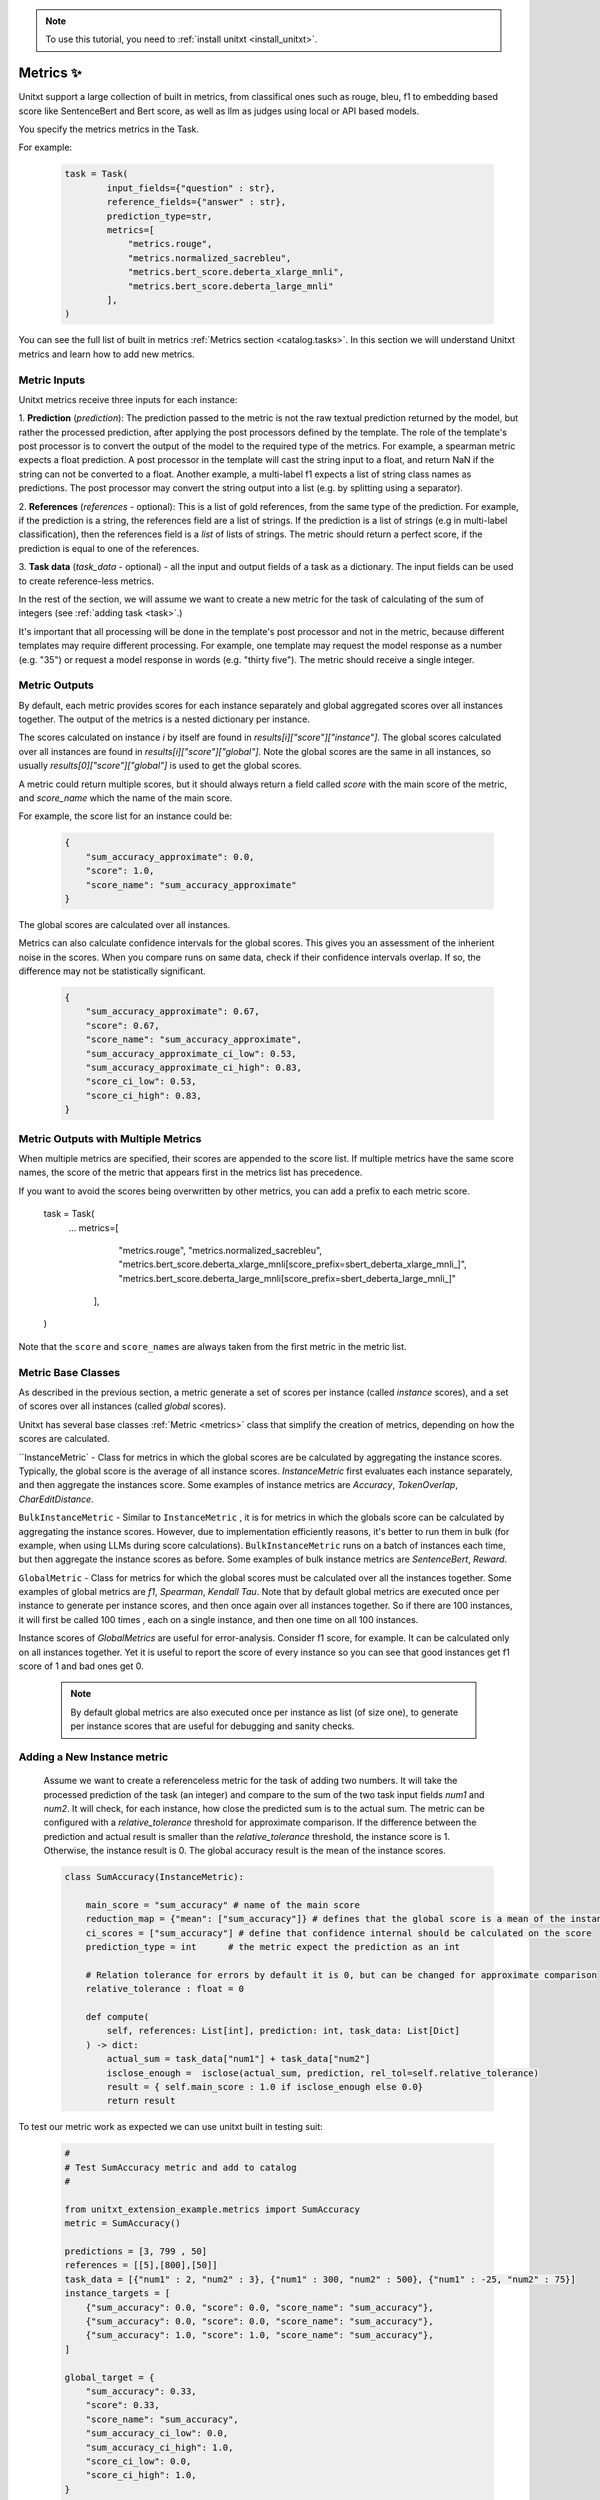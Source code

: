 .. _adding_metric:

.. note::

   To use this tutorial, you need to :ref:`install unitxt <install_unitxt>`.


=====================================
Metrics ✨
=====================================

Unitxt support a large collection of built in metrics, from classifical ones such as
rouge, bleu, f1 to embedding based score like SentenceBert and Bert score, as well as
llm as judges using local or API based models.

You specify the metrics metrics in the Task.

For example:

   .. code-block:: python

    task = Task(
            input_fields={"question" : str},
            reference_fields={"answer" : str},
            prediction_type=str,
            metrics=[
                "metrics.rouge",
                "metrics.normalized_sacrebleu",
                "metrics.bert_score.deberta_xlarge_mnli",
                "metrics.bert_score.deberta_large_mnli"
            ],
    )

You can see the full list of built in metrics  :ref:`Metrics section <catalog.tasks>`.
In this section we will understand Unitxt metrics and learn how to add new metrics.


Metric Inputs
-------------------

Unitxt metrics receive three inputs for each instance:

1. **Prediction** (`prediction`):  The prediction passed to the metric is not the raw textual prediction
returned by the model, but rather the processed prediction, after applying the post processors
defined by the template.  The role of the template's post processor is to convert the output
of the model to the required type of the metrics.  For example, a spearman metric expects a float
prediction.  A post processor in the template will cast the string input to a float, and return NaN
if the string can not be converted to a float.  Another example, a multi-label f1 expects a list of
string class names as predictions.   The post processor may convert the string output into a list
(e.g. by splitting using a separator).

2. **References** (`references` - optional):  This is a list of gold references, from the same type of the prediction.
For example, if the prediction is a string, the references field are a list of strings.  If the prediction is
a list of strings (e.g in multi-label classification), then the references field is a *list* of lists of strings.
The metric should return a perfect score, if the prediction is equal to one of the references.

3. **Task data** (`task_data` - optional) - all the input and output fields of a task as a dictionary.
The input fields can be used to create reference-less metrics.



In the rest of the section, we will assume we want to create a new metric for the
task of calculating of the sum of integers (see  :ref:`adding task <task>`.)

It's important that all processing will be done in the template's post processor and not in the metric,
because different templates may require different processing.  For example, one template may request
the model response as a number (e.g. "35") or request a model response in words (e.g. "thirty five").
The metric should receive a single integer.

Metric Outputs
---------------

By default, each metric provides scores for each instance separately and global aggregated scores over all instances together.
The output of the metrics is a nested dictionary per instance.

The scores calculated on instance `i` by itself are found in `results[i]["score"]["instance"]`.
The global scores calculated over all instances are found in `results[i]["score"]["global"]`.
Note the global scores are the same in all instances, so usually `results[0]["score"]["global"]` is used to get the global scores.

A metric could return multiple scores, but it should always return a field called `score` with the main score of the metric,
and `score_name` which the name of the main score.

For example, the score list for an instance could be:

    .. code-block:: python

        {
            "sum_accuracy_approximate": 0.0,
            "score": 1.0,
            "score_name": "sum_accuracy_approximate"
        }

The global scores are calculated over all instances.

Metrics can also calculate confidence intervals for the global scores.
This gives you an assessment of the inherient noise in the scores.  When you compare runs on same data, check if their confidence
intervals overlap. If so, the difference may not be statistically significant.

    .. code-block:: python

        {
            "sum_accuracy_approximate": 0.67,
            "score": 0.67,
            "score_name": "sum_accuracy_approximate",
            "sum_accuracy_approximate_ci_low": 0.53,
            "sum_accuracy_approximate_ci_high": 0.83,
            "score_ci_low": 0.53,
            "score_ci_high": 0.83,
        }

Metric Outputs with Multiple Metrics
-------------------------------------

When multiple metrics are specified, their scores are appended to the score list.
If multiple metrics have the same score names, the score of the metric that appears first in the metrics list has precedence.

If you want to avoid the scores being overwritten by other metrics, you can add a prefix to each metric score.

   .. code-block:: python
   task = Task(
        ...
        metrics=[
            "metrics.rouge",
            "metrics.normalized_sacrebleu",
            "metrics.bert_score.deberta_xlarge_mnli[score_prefix=sbert_deberta_xlarge_mnli_]",
            "metrics.bert_score.deberta_large_mnli[score_prefix=sbert_deberta_large_mnli_]"
         ],
   )

Note that the ``score`` and ``score_names`` are always taken from the first metric in the metric list.

Metric Base Classes
-------------------

As described in the previous section, a metric generate a set of scores per instance (called `instance` scores),
and a set of scores over all instances (called `global` scores).

Unitxt has several base classes :ref:`Metric <metrics>` class that simplify the creation of metrics, depending on how the
scores are calculated.

``InstanceMetric` - Class for metrics in which the global scores are be calculated by aggregating the instance scores.
Typically, the global score is the average of all instance scores.  `InstanceMetric` first evaluates each instance separately,
and then aggregate the instances score.  Some examples of instance metrics are `Accuracy`, `TokenOverlap`, `CharEditDistance`.

``BulkInstanceMetric`` - Similar to ``InstanceMetric`` , it is for metrics in which the globals score can be calculated by aggregating the instance scores.  However,
due to implementation efficiently reasons, it's better to run them in bulk (for example, when using LLMs during score calculations).
``BulkInstanceMetric`` runs on a batch of instances each time, but then aggregate the instance scores as before.
Some examples of bulk instance metrics are `SentenceBert`, `Reward`.

``GlobalMetric`` - Class for metrics for which the global scores must be calculated over all the instances together.
Some examples of global metrics are `f1`, `Spearman`, `Kendall Tau`.  Note that by default global metrics are executed once per instance
to generate per instance scores, and then once again over all instances together.   So if there are 100 instances,
it will first be called 100 times , each on a single instance, and then one time on all 100 instances.

Instance scores of `GlobalMetrics` are useful for error-analysis. Consider f1 score, for example.
It can be calculated only on all instances together. Yet it is useful to report the score of every instance
so you can see that good instances get f1 score of 1 and bad ones get 0.


   .. note::
    By default global metrics are also executed once per instance as list (of size one),
    to generate per instance scores that are useful for debugging and sanity checks.

Adding a New Instance metric
----------------------------

    Assume we want to create a referenceless metric for the task of adding two numbers.
    It will take the processed prediction of the task (an integer) and compare to the sum of the
    two task input fields `num1` and `num2`.  It will check, for each instance,
    how close the predicted sum is to the actual sum.
    The metric can be configured with a `relative_tolerance` threshold for approximate comparison.
    If the difference between the prediction and actual result is smaller than the `relative_tolerance`
    threshold, the instance score is 1. Otherwise, the instance result is 0.
    The global accuracy result is the mean of the instance scores.

    .. code-block:: python

        class SumAccuracy(InstanceMetric):

            main_score = "sum_accuracy" # name of the main score
            reduction_map = {"mean": ["sum_accuracy"]} # defines that the global score is a mean of the instance scores
            ci_scores = ["sum_accuracy"] # define that confidence internal should be calculated on the score
            prediction_type = int      # the metric expect the prediction as an int

            # Relation tolerance for errors by default it is 0, but can be changed for approximate comparison
            relative_tolerance : float = 0

            def compute(
                self, references: List[int], prediction: int, task_data: List[Dict]
            ) -> dict:
                actual_sum = task_data["num1"] + task_data["num2"]
                isclose_enough =  isclose(actual_sum, prediction, rel_tol=self.relative_tolerance)
                result = { self.main_score : 1.0 if isclose_enough else 0.0}
                return result

To test our metric work as expected we can use unitxt built in
testing suit:

    .. code-block:: python

        #
        # Test SumAccuracy metric and add to catalog
        #

        from unitxt_extension_example.metrics import SumAccuracy
        metric = SumAccuracy()

        predictions = [3, 799 , 50]
        references = [[5],[800],[50]]
        task_data = [{"num1" : 2, "num2" : 3}, {"num1" : 300, "num2" : 500}, {"num1" : -25, "num2" : 75}]
        instance_targets = [
            {"sum_accuracy": 0.0, "score": 0.0, "score_name": "sum_accuracy"},
            {"sum_accuracy": 0.0, "score": 0.0, "score_name": "sum_accuracy"},
            {"sum_accuracy": 1.0, "score": 1.0, "score_name": "sum_accuracy"},
        ]

        global_target = {
            "sum_accuracy": 0.33,
            "score": 0.33,
            "score_name": "sum_accuracy",
            "sum_accuracy_ci_low": 0.0,
            "sum_accuracy_ci_high": 1.0,
            "score_ci_low": 0.0,
            "score_ci_high": 1.0,
        }

        outputs = test_metric(
            metric=metric,
            predictions=predictions,
            references=references,
            instance_targets=instance_targets,
            global_target=global_target,
            task_data=task_data
        )

        add_to_catalog(metric, "metrics.sum_accuracy")

Adding a Global Metric
----------------------------

Now let's consider a global reference based metric that checks if accuracy depends on the magnitude of the results.
For example, is more accurate when the result is 1 digits vs 5 digits.
To check this, we will see if there is a correlation between the number of digits in the reference value and the the accuracy.
This is a global metric because it performs the calculation over all the instance predictions and references together.

    .. code-block:: python

        class SensitivityToNumericMagnitude(GlobalMetric):
        """
        SensitiveToNumericMagnitude is a reference-based metric that calculates if accuracy depends
        on the numeric magnitude of the reference value.  It receives integer prediction values and integer reference values
        and calculates the correlation between the number of digits in the reference values and the accuracy
        (whether predictions=references).

        The score is negative (up to -1), if predictions tend to be less accurate when reference values are larger.
        The score is close to 0, if the magnitude of the reference answer does not correlate with accuracy.
        The score is positive (up to 1), if predictions tend to be less accurate when reference values are smaller.

        In most realistic cases, the score is likely to be zer or negative.

        """
        prediction_type = int
        main_score="sensitivity_to_numeric_magnitude"
        single_reference_per_prediction = True  # validates only one reference is passed per prediction

        def compute(
            self, references: List[List[int]], predictions: List[int], task_data: List[Dict]
        ) -> dict:
            import scipy.stats as stats # Note the local import to ensure import is required only if metric is actually used
            magnitude = [ len(str(abs(reference[0]))) for reference in references ]
            accuracy = [ reference[0] == prediction  for (reference, prediction) in zip(references, predictions) ]
            spearman_coeff, p_value =  stats.spearmanr(magnitude, accuracy)
            result = { self.main_score :  spearman_coeff }
            return result



1. Calculating confidence intervals for global metrics can be costly if each invocation of the metric takes a long time.
To avoid calculating confidence internals for global metrics set `n_resamples = 0`.

2. Unitxt calculates instance results in global metrics to allow viewing the output on a single instances.
This can help ensure metric behavior is correct, because it can be checked on single instance.
However, sometimes it does not make sense because the global metric assumes a minimum amount of instances.
The per instance calculations can be disabled by setting `process_single_instances = False`.

Managing Metric Dependencies
--------------------

If a metric depends on an external package (beyond the unitxt dependencies),
use of `_requirements_list` allows validating the package is installed  and provide instructions to the users if it is not.

.. code-block:: python

    _requirements_list = { "sentence_transformers" : "Please install sentence_transformers using  'pip install -U sentence-transformers'" }

To ensure the package is imported only if the metric is actually used, include the import inside the relevant methods and not in global scope of the file.

Using Metric Pipelines
----------------------

Unitxt metrics must be compatible with the task they are used with.  However, sometime there is an implementation
of a metric that performs the needed calculations buts expects different inputs.
The MetricPipeline is a way to adapt an existing metric to a new task.
For example, the TokenOverlap metric takes string input prediction and string references and calculates
the token overlap between them.   If we want to reuse it, in a Retrieval Augmented Generation task to measure the token
overlap between the predictions and the context, we can define a MetricPipeline to copy the `context`` field of the task
to the `references` field.  Then it runs the existing metric. Finally, it renames the scores to more meaningful names.

.. code-block:: python

        metric = MetricPipeline(
            main_score="score",
            preprocess_steps=[
                Copy(field="task_data/context", to_field="references")]),
                ListFieldValues(fields=["references"], to_field="references"),
            ],
            metric=metrics["metrics.token_overlap"],
            postpreprocess_steps=[
                RenameFields(
                    field_to_field=[
                        ("score/global/f1", "score/global/f1_overlap_with_context"),
                        ("score/global/recall", "score/global/recall_overlap_with_context"),
                        (
                            "score/global/precision",
                            "score/global/precision_overlap_with_context",
                        ),
                    ],
                ),
            ],
        )
        add_to_catalog(metric, "metrics.token_overlap_with_context", overwrite=True)

Adding a Hugginface metric
----------------------------

Unitxt provides a simple way to wrap existing Huggingface without the need to write code.
This is done using the predefined HuggingfaceMetric class.

.. code-block:: python

    metric = HuggingfaceMetric(
        hf_metric_name="bleu",  # The name of the metric in huggingface
        main_score="bleu",      # The main score (assumes the metric returns this score name)
        prediction_type=str   # The type of the prediction and references (note that by default references are a list of the prediction_type)
    )
    add_to_catalog(metric, "metrics.bleu", overwrite=True)

By default, the HuggingfaceMetric wrapper passes the only the `predictions` and `references` fields to
the metrics. You can also pass fields from the task_data inputs, by specifying `hf_additional_input_fields`.
For example:

 .. code-block:: python

    metric = HuggingfaceMetric(
        ...
        hf_additional_input_fields_pass = ["num1","num2"], # passes the task's num1 and num2 fields
        ...

    )

In the above example, the `num1` and `num2`fields are passed as lists of values to the metric
(each element in the list corresponds to an instance). If you want to pass a scalar (single) value to the metric
you can use:

.. code-block:: python

    metric = HuggingfaceMetric(
        ...
        hf_additional_input_fields_pass_one_value=["tokenize"],
        ...
    )


This assumes the field has the same value is in all instances.


Note that Huggingface metrics are independent from the tasks they are used for, and receive arbitrary types of predictions, references, and additional
parameters.  It may be need to map between unitxt field names, values and types to the corresponding interface of the metric, using
the `MetricPipeline` described in the previous section.

.. note::

   Use HuggingfaceMetric to wrap metrics defined in Huggingface Hub. Do not use it to wrap Huggingface metrics implemented
   in local files.  This is because local metrics are accessed via relative or absolute file paths, and both
   may not be relevant if running code on different machines or root directories.  